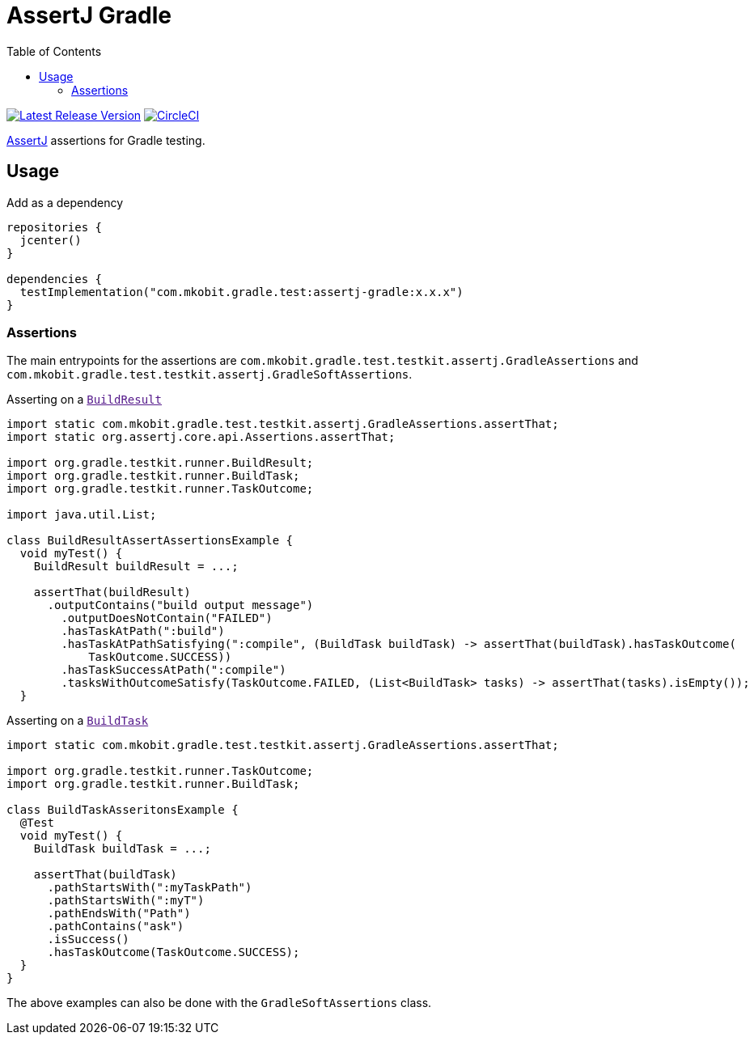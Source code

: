 = AssertJ Gradle
:toc:
:uri-gradle-BuildResult:
:uri-gradle-BuildTask:
:uri-assertj: https://joel-costigliola.github.io/assertj/
:uri-build-status-image: https://circleci.com/gh/mkobit/assertj-gradle/tree/master.svg?style=svg
:circle-ci-status-badge: image:{uri-build-status-image}["CircleCI", link="https://circleci.com/gh/mkobit/assertj-gradle/tree/master"]
:uri-version-badge-image: https://api.bintray.com/packages/mkobit/gradle/assertj-gradle/images/download.svg
:uri-bintray-package: https://bintray.com/mkobit/gradle/assertj-gradle/_latestVersion
:version-badge: image:{uri-version-badge-image}["Latest Release Version", link="{uri-bintray-package}"]

{version-badge}
{circle-ci-status-badge}

link:{uri-assertj}[AssertJ] assertions for Gradle testing.

== Usage

.Add as a dependency
[source, kotlin]
----
repositories {
  jcenter()
}

dependencies {
  testImplementation("com.mkobit.gradle.test:assertj-gradle:x.x.x")
}
----

=== Assertions

The main entrypoints for the assertions are `com.mkobit.gradle.test.testkit.assertj.GradleAssertions` and `com.mkobit.gradle.test.testkit.assertj.GradleSoftAssertions`.

.Asserting on a link:{uri-gradle-BuildResult}[`BuildResult`]
[source, java]
----
import static com.mkobit.gradle.test.testkit.assertj.GradleAssertions.assertThat;
import static org.assertj.core.api.Assertions.assertThat;

import org.gradle.testkit.runner.BuildResult;
import org.gradle.testkit.runner.BuildTask;
import org.gradle.testkit.runner.TaskOutcome;

import java.util.List;

class BuildResultAssertAssertionsExample {
  void myTest() {
    BuildResult buildResult = ...;

    assertThat(buildResult)
      .outputContains("build output message")
        .outputDoesNotContain("FAILED")
        .hasTaskAtPath(":build")
        .hasTaskAtPathSatisfying(":compile", (BuildTask buildTask) -> assertThat(buildTask).hasTaskOutcome(
            TaskOutcome.SUCCESS))
        .hasTaskSuccessAtPath(":compile")
        .tasksWithOutcomeSatisfy(TaskOutcome.FAILED, (List<BuildTask> tasks) -> assertThat(tasks).isEmpty());
  }

----

.Asserting on a link:{uri-gradle-BuildTask}[`BuildTask`]
[source, java]
----
import static com.mkobit.gradle.test.testkit.assertj.GradleAssertions.assertThat;

import org.gradle.testkit.runner.TaskOutcome;
import org.gradle.testkit.runner.BuildTask;

class BuildTaskAsseritonsExample {
  @Test
  void myTest() {
    BuildTask buildTask = ...;

    assertThat(buildTask)
      .pathStartsWith(":myTaskPath")
      .pathStartsWith(":myT")
      .pathEndsWith("Path")
      .pathContains("ask")
      .isSuccess()
      .hasTaskOutcome(TaskOutcome.SUCCESS);
  }
}
----

The above examples can also be done with the `GradleSoftAssertions` class.
